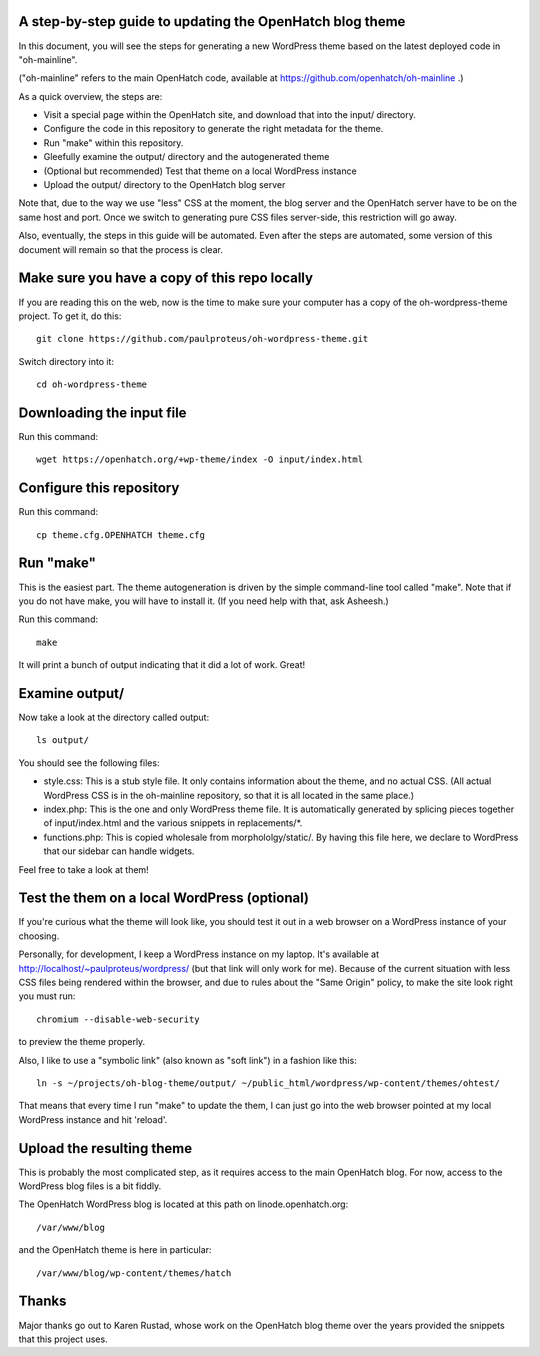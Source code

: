 A step-by-step guide to updating the OpenHatch blog theme
=========================================================

In this document, you will see the steps for generating a new WordPress
theme based on the latest deployed code in "oh-mainline".

("oh-mainline" refers to the main OpenHatch code, available at
https://github.com/openhatch/oh-mainline .)

As a quick overview, the steps are:

* Visit a special page within the OpenHatch site, and download that into the input/ directory.

* Configure the code in this repository to generate the right metadata for the theme.

* Run "make" within this repository.

* Gleefully examine the output/ directory and the autogenerated theme

* (Optional but recommended) Test that theme on a local WordPress instance

* Upload the output/ directory to the OpenHatch blog server

Note that, due to the way we use "less" CSS at the moment, the blog
server and the OpenHatch server have to be on the same host and
port. Once we switch to generating pure CSS files server-side, this
restriction will go away.

Also, eventually, the steps in this guide will be automated. Even after
the steps are automated, some version of this document will remain so that
the process is clear.

Make sure you have a copy of this repo locally
==============================================

If you are reading this on the web, now is the time to make sure your computer
has a copy of the oh-wordpress-theme project. To get it, do this::

 git clone https://github.com/paulproteus/oh-wordpress-theme.git

Switch directory into it::

 cd oh-wordpress-theme

Downloading the input file
==========================

Run this command::

 wget https://openhatch.org/+wp-theme/index -O input/index.html

Configure this repository
=========================

Run this command::

 cp theme.cfg.OPENHATCH theme.cfg

Run "make"
==========

This is the easiest part. The theme autogeneration is driven by the simple
command-line tool called "make". Note that if you do not have make, you
will have to install it. (If you need help with that, ask Asheesh.)

Run this command::

 make

It will print a bunch of output indicating that it did a lot of work. Great!

Examine output/
===============

Now take a look at the directory called output::

 ls output/

You should see the following files:

* style.css: This is a stub style file. It only contains information about the theme, and no actual CSS. (All actual WordPress CSS is in the oh-mainline repository, so that it is all located in the same place.)
* index.php: This is the one and only WordPress theme file. It is automatically generated by splicing pieces together of input/index.html and the various snippets in replacements/\*.
* functions.php: This is copied wholesale from morphololgy/static/. By having this file here, we declare to WordPress that our sidebar can handle widgets.

Feel free to take a look at them!

Test the them on a local WordPress (optional)
=============================================

If you're curious what the theme will look like, you should test it
out in a web browser on a WordPress instance of your choosing.

Personally, for development, I keep a WordPress instance on my laptop.
It's available at http://localhost/~paulproteus/wordpress/ (but that link
will only work for me). Because of the current situation with less CSS files
being rendered within the browser, and due to rules about the "Same Origin"
policy, to make the site look right you must run::

 chromium --disable-web-security

to preview the theme properly.

Also, I like to use a "symbolic link" (also known as "soft link") in a
fashion like this::

 ln -s ~/projects/oh-blog-theme/output/ ~/public_html/wordpress/wp-content/themes/ohtest/

That means that every time I run "make" to update the them, I can just go into
the web browser pointed at my local WordPress instance and hit 'reload'.

Upload the resulting theme
==========================

This is probably the most complicated step, as it requires access to
the main OpenHatch blog. For now, access to the WordPress blog files
is a bit fiddly.

The OpenHatch WordPress blog is located at this path on
linode.openhatch.org::

 /var/www/blog

and the OpenHatch theme is here in particular::

 /var/www/blog/wp-content/themes/hatch

Thanks
======

Major thanks go out to Karen Rustad, whose work on the OpenHatch blog
theme over the years provided the snippets that this project uses.
